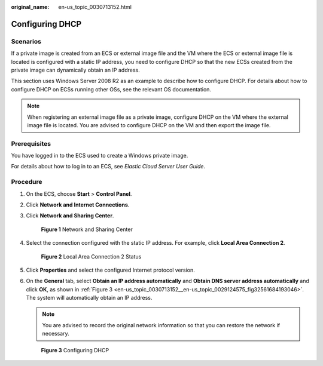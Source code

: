 :original_name: en-us_topic_0030713152.html

.. _en-us_topic_0030713152:

Configuring DHCP
================

Scenarios
---------

If a private image is created from an ECS or external image file and the VM where the ECS or external image file is located is configured with a static IP address, you need to configure DHCP so that the new ECSs created from the private image can dynamically obtain an IP address.

This section uses Windows Server 2008 R2 as an example to describe how to configure DHCP. For details about how to configure DHCP on ECSs running other OSs, see the relevant OS documentation.

.. note::

   When registering an external image file as a private image, configure DHCP on the VM where the external image file is located. You are advised to configure DHCP on the VM and then export the image file.

Prerequisites
-------------

You have logged in to the ECS used to create a Windows private image.

For details about how to log in to an ECS, see *Elastic Cloud Server User Guide*.

Procedure
---------

#. On the ECS, choose **Start** > **Control Panel**.

#. Click **Network and Internet Connections**.

#. Click **Network and Sharing Center**.


   .. figure:: /_static/images/en-us_image_0208136139.png
      :alt: **Figure 1** Network and Sharing Center

      **Figure 1** Network and Sharing Center

#. Select the connection configured with the static IP address. For example, click **Local Area Connection 2**.


   .. figure:: /_static/images/en-us_image_0208136140.png
      :alt: **Figure 2** Local Area Connection 2 Status

      **Figure 2** Local Area Connection 2 Status

#. Click **Properties** and select the configured Internet protocol version.

#. On the **General** tab, select **Obtain an IP address automatically** and **Obtain DNS server address automatically** and click **OK**, as shown in :ref:`Figure 3 <en-us_topic_0030713152__en-us_topic_0029124575_fig32561684193046>`. The system will automatically obtain an IP address.

   .. note::

      You are advised to record the original network information so that you can restore the network if necessary.

   .. _en-us_topic_0030713152__en-us_topic_0029124575_fig32561684193046:

   .. figure:: /_static/images/en-us_image_0208136141.png
      :alt: **Figure 3** Configuring DHCP

      **Figure 3** Configuring DHCP
